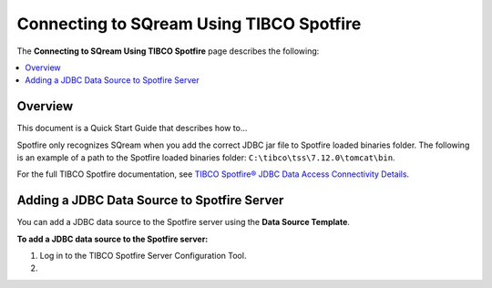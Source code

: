 .. _tibco_spotfire:


*************************
Connecting to SQream Using TIBCO Spotfire
*************************

The **Connecting to SQream Using TIBCO Spotfire** page describes the following:


.. contents::
   :local:
   
   
Overview
=========
This document is a Quick Start Guide that describes how to...

Spotfire only recognizes SQream when you add the correct JDBC jar file to Spotfire loaded binaries folder. The following is an example of a path to the Spotfire loaded binaries folder: ``C:\tibco\tss\7.12.0\tomcat\bin``.

For the full TIBCO Spotfire documentation, see `TIBCO Spotfire® JDBC Data Access Connectivity Details <https://community.tibco.com/wiki/tibco-spotfire-jdbc-data-access-connectivity-details>`_.

Adding a JDBC Data Source to Spotfire Server
=========
You can add a JDBC data source to the Spotfire server using the **Data Source Template**.

**To add a JDBC data source to the Spotfire server:**

1. Log in to the TIBCO Spotfire Server Configuration Tool.

#.  